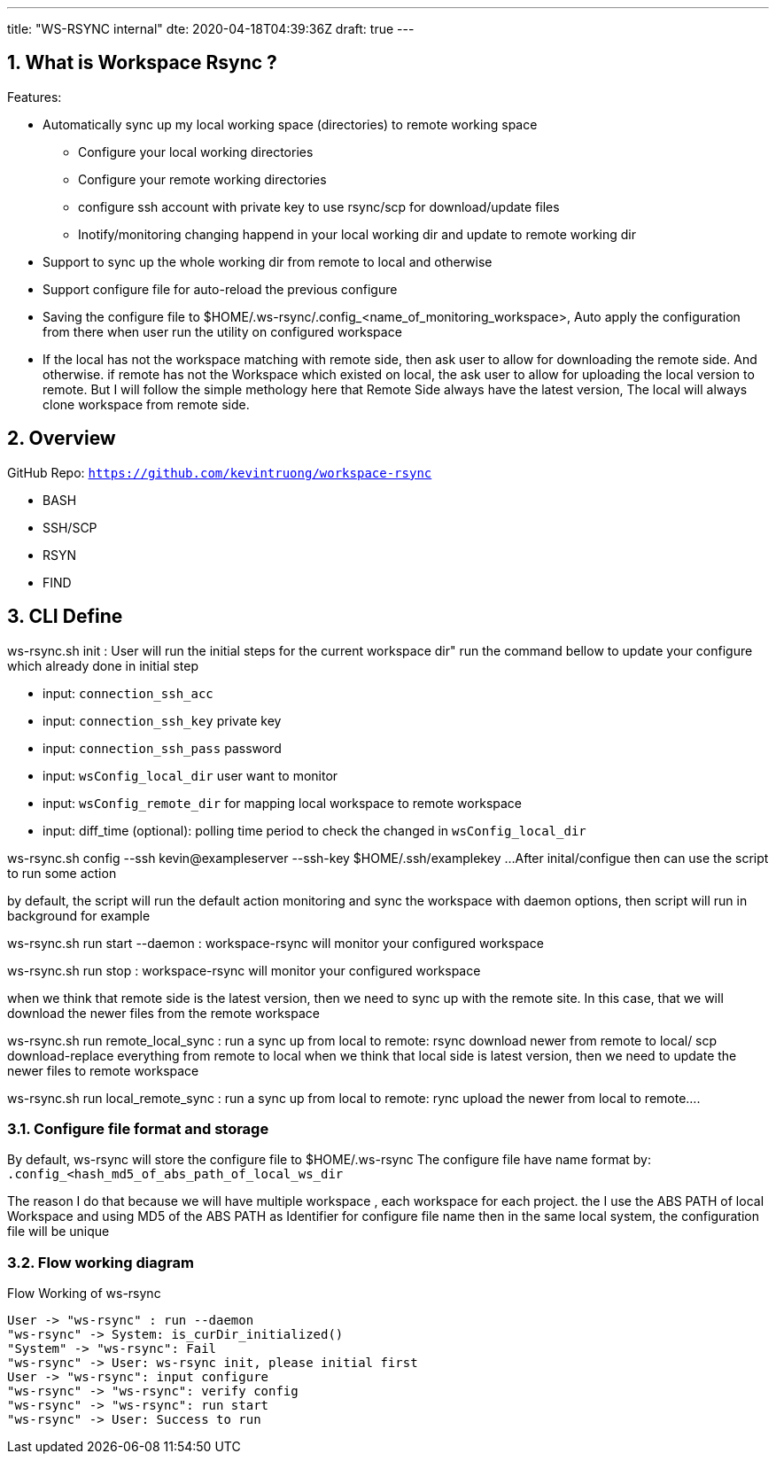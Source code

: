 ---
title: "WS-RSYNC internal"
dte: 2020-04-18T04:39:36Z
draft: true
---

:projectdir: ../../
:imagesdir: ${projectdir}/assets/
:toclevels: 4
:toc:
:sectnums:
:source-highlighter: coderay
:sectnumlevels: 5

== What is Workspace Rsync ?
Features:

* Automatically sync up my local working space (directories) to remote working space
** Configure your local working directories
** Configure your remote working directories
** configure ssh account with private key to use rsync/scp for download/update files
** Inotify/monitoring changing happend in your local working dir and update to remote working dir
* Support to sync up the whole working dir from remote to local and otherwise
* Support configure file for auto-reload the previous configure
* Saving the configure file to $HOME/.ws-rsync/.config_<name_of_monitoring_workspace>, Auto apply the configuration from
there when user run the utility on configured workspace
* If the local has not the workspace matching with remote side, then ask user to allow for downloading the remote side. And otherwise.
if remote has not the Workspace which existed on local, the ask user to allow for uploading the local version to remote. But I
will follow the simple methology here that Remote Side always have the latest version, The local will always clone workspace from remote side.


== Overview
GitHub Repo: `https://github.com/kevintruong/workspace-rsync`

* BASH
* SSH/SCP
* RSYN
* FIND

== CLI Define

ws-rsync.sh init : User will run the initial steps for the current workspace dir"
run the command bellow to update your configure which already done in initial step

* input: `connection_ssh_acc`
* input: `connection_ssh_key` private key
* input: `connection_ssh_pass` password
* input: `wsConfig_local_dir` user want to monitor
* input: `wsConfig_remote_dir` for mapping local workspace to remote workspace
* input: diff_time (optional): polling time period to check the changed in `wsConfig_local_dir`

ws-rsync.sh config --ssh kevin@exampleserver --ssh-key $HOME/.ssh/examplekey ...
After inital/configue then can use the script to run some action

by default, the script will run the default action monitoring and sync the workspace
with daemon options, then script will run in background for example

ws-rsync.sh run start --daemon  : workspace-rsync will monitor your configured workspace

ws-rsync.sh run stop : workspace-rsync will monitor your configured workspace

when we think that remote side is the latest version, then we need to sync up with the remote site. In this case, that we will
download the newer files from the remote workspace

ws-rsync.sh run remote_local_sync : run a sync up from local to remote: rsync download newer from remote to local/ scp download-replace everything from remote to local
when we think that local side is latest version, then we need to update the newer files to remote workspace

ws-rsync.sh run local_remote_sync : run a sync up from local to remote: rync  upload the newer from local to remote....

=== Configure file format and storage
By default, ws-rsync will store the configure file to $HOME/.ws-rsync
The configure file have name format by: `.config_<hash_md5_of_abs_path_of_local_ws_dir`

The reason I do that because we will have multiple workspace , each workspace for each project.
the I use the ABS PATH of local Workspace and using MD5 of the ABS PATH as Identifier for configure file name
then in the same local system, the configuration file will be unique

=== Flow working diagram

[.text-center]
.Flow Working of ws-rsync
[plantuml,flow_working_ws_rsync,svg,align="center"]
----
User -> "ws-rsync" : run --daemon
"ws-rsync" -> System: is_curDir_initialized()
"System" -> "ws-rsync": Fail
"ws-rsync" -> User: ws-rsync init, please initial first
User -> "ws-rsync": input configure
"ws-rsync" -> "ws-rsync": verify config
"ws-rsync" -> "ws-rsync": run start
"ws-rsync" -> User: Success to run
----
